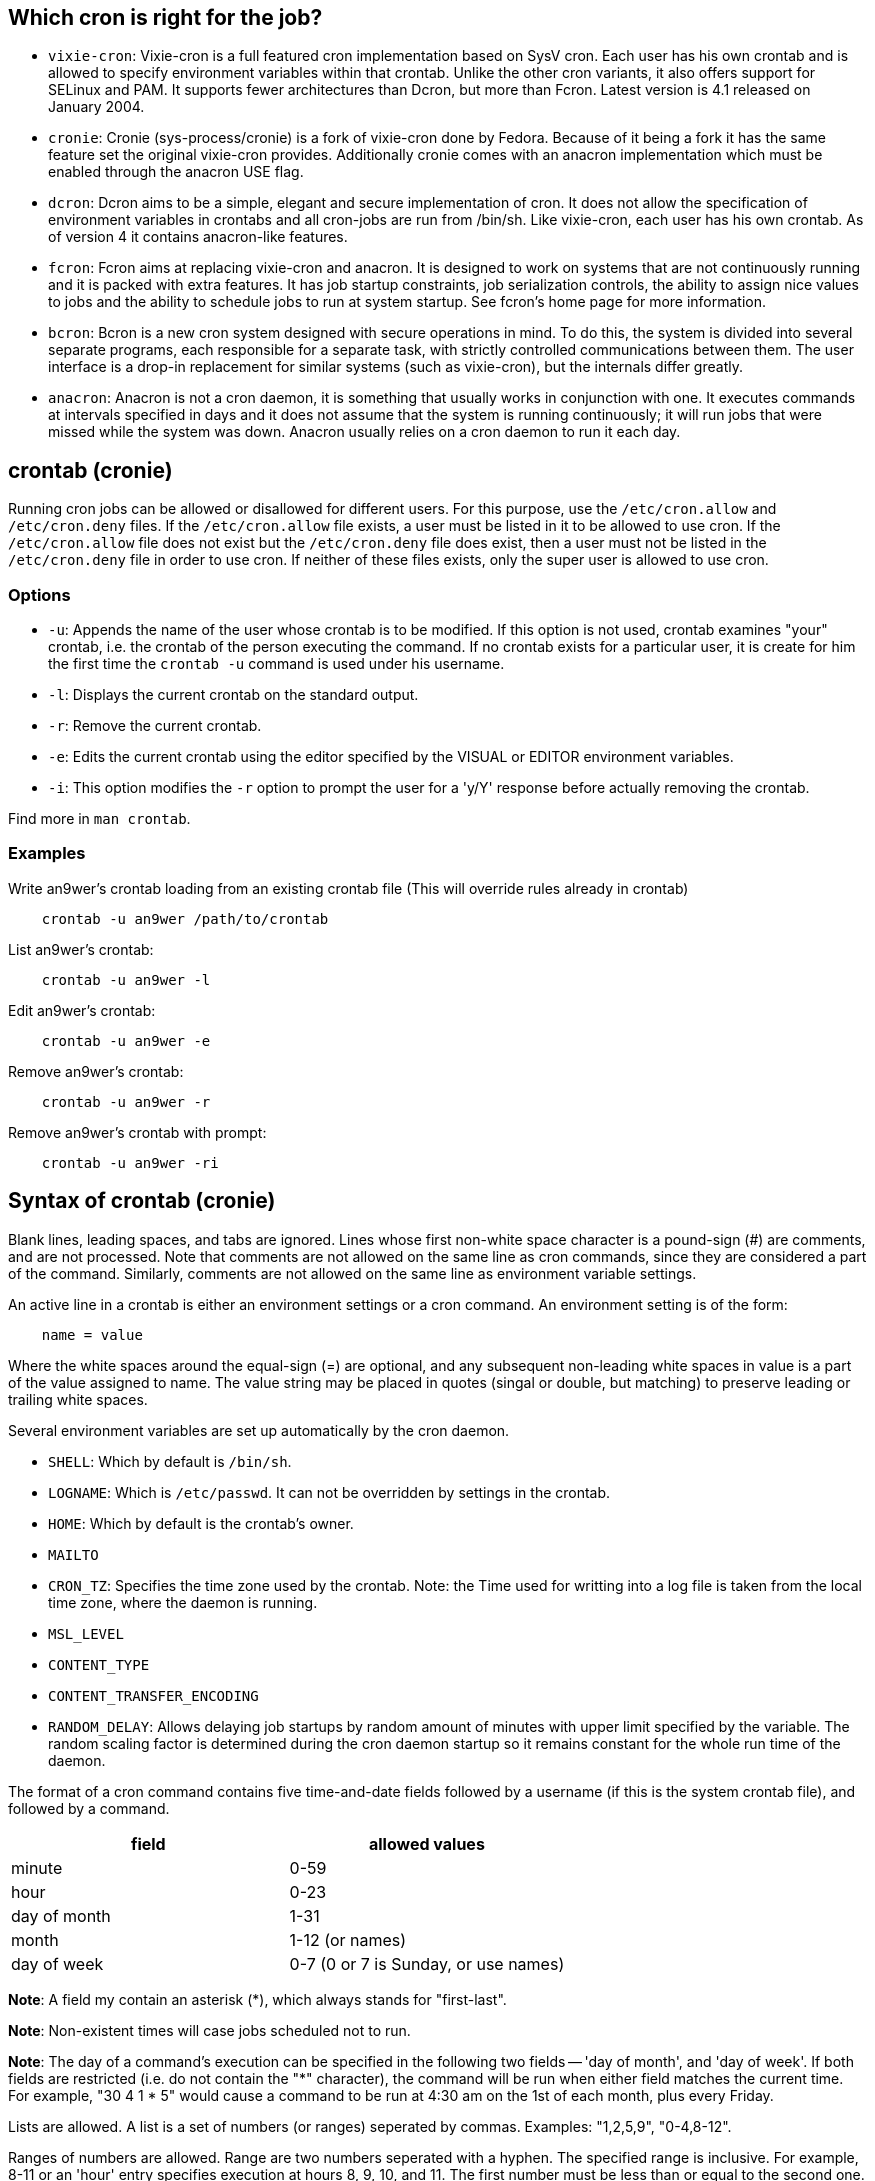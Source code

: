 == Which cron is right for the job?

-   `vixie-cron`: Vixie-cron is a full featured cron implementation based on
    SysV cron. Each user has his own crontab and is allowed to specify
    environment variables within that crontab. Unlike the other cron variants,
    it also offers support for SELinux and PAM. It supports fewer architectures
    than Dcron, but more than Fcron. Latest version is 4.1 released on January 2004. 

-   `cronie`: Cronie (sys-process/cronie) is a fork of vixie-cron done by
    Fedora. Because of it being a fork it has the same feature set the original
    vixie-cron provides. Additionally cronie comes with an anacron
    implementation which must be enabled through the anacron USE flag. 

-   `dcron`: Dcron aims to be a simple, elegant and secure implementation of
    cron. It does not allow the specification of environment variables in
    crontabs and all cron-jobs are run from /bin/sh. Like vixie-cron, each user
    has his own crontab. As of version 4 it contains anacron-like features. 

-   `fcron`: Fcron aims at replacing vixie-cron and anacron. It is designed to
    work on systems that are not continuously running and it is packed with
    extra features. It has job startup constraints, job serialization controls,
    the ability to assign nice values to jobs and the ability to schedule jobs
    to run at system startup. See fcron's home page for more information. 

-   `bcron`: Bcron is a new cron system designed with secure operations in
    mind. To do this, the system is divided into several separate programs,
    each responsible for a separate task, with strictly controlled
    communications between them. The user interface is a drop-in replacement
    for similar systems (such as vixie-cron), but the internals differ greatly.

-   `anacron`: Anacron is not a cron daemon, it is something that usually works
    in conjunction with one. It executes commands at intervals specified in
    days and it does not assume that the system is running continuously; it
    will run jobs that were missed while the system was down. Anacron usually
    relies on a cron daemon to run it each day. 

== crontab (cronie)

Running cron jobs can be allowed or disallowed for different users. For this
purpose, use the `/etc/cron.allow` and `/etc/cron.deny` files. If the
`/etc/cron.allow` file exists, a user must be listed in it to be allowed to use
cron. If the `/etc/cron.allow` file does not exist but the `/etc/cron.deny`
file does exist, then a user must not be listed in the `/etc/cron.deny` file in
order to use cron. If neither of these files exists, only the super user is
allowed to use cron.

=== Options

-   `-u`: Appends the name of the user whose crontab is to be modified. If this
    option is not used, crontab examines "your" crontab, i.e. the crontab of
    the person executing the command. If no crontab exists for a particular
    user, it is create for him the first time the `crontab -u` command is used
    under his username.

-   `-l`: Displays the current crontab on the standard output.

-   `-r`: Remove the current crontab.

-   `-e`: Edits the current crontab using the editor specified by the VISUAL or
    EDITOR environment variables.

-   `-i`: This option modifies the `-r` option to prompt the user for a 'y/Y'
    response before actually removing the crontab.

Find more in `man crontab`.

=== Examples

Write an9wer's crontab loading from an existing crontab file (This will
override rules already in crontab)

----
    crontab -u an9wer /path/to/crontab
----

List an9wer's crontab:

----
    crontab -u an9wer -l
----

Edit an9wer's crontab:

----
    crontab -u an9wer -e
----

Remove an9wer's crontab:

----
    crontab -u an9wer -r
----

Remove an9wer's crontab with prompt:

----
    crontab -u an9wer -ri
----

== Syntax of crontab (cronie)

Blank lines, leading spaces, and tabs are ignored. Lines whose  first
non-white space  character  is  a pound-sign (#) are comments, and are not
processed.  Note that comments are not allowed on the same line as cron
commands, since  they  are considered  a  part  of  the command.  Similarly,
comments are not allowed on the same line as environment variable settings.  

An active line in a crontab is either an environment settings or a cron
command. An environment setting is of the form:

----
    name = value
----

Where the white spaces around the equal-sign (=) are optional, and any
subsequent non-leading white spaces in value is a part of the value assigned to
name. The value string may be placed in quotes (singal or double, but matching)
to preserve leading or trailing white spaces.

Several environment variables are set up automatically by the cron daemon.

-   `SHELL`: Which by default is `/bin/sh`.

-   `LOGNAME`: Which is `/etc/passwd`. It can not be overridden by settings in
    the crontab.

-   `HOME`: Which by default is the crontab's owner.

-   `MAILTO`

-   `CRON_TZ`: Specifies the time zone used by the crontab. Note: the Time used
    for writting into a log file is taken from the local time zone, where the
    daemon is running.

-   `MSL_LEVEL`

-   `CONTENT_TYPE`

-   `CONTENT_TRANSFER_ENCODING`

-   `RANDOM_DELAY`: Allows delaying job startups by random amount of minutes
    with upper limit specified by the variable. The random scaling factor is
    determined during the cron daemon startup so it remains constant for the
    whole run time of the daemon.

The format of a cron command contains five time-and-date fields followed by a
username (if this is the system crontab file), and followed by a command.

[options="header"]
|===
| field        | allowed values
| minute       | 0-59
| hour         | 0-23
| day of month | 1-31
| month        | 1-12 (or names)
| day of week  | 0-7 (0 or 7 is Sunday, or use names)
|===

*Note*: A field my contain an asterisk (*), which always stands for
"first-last".

*Note*: Non-existent times will case jobs scheduled not to run.

*Note*: The day of a command's execution can be specified in the following two
fields -- 'day of month', and 'day of week'. If both fields are restricted
(i.e. do not contain the "*" character), the command will be run when either
field matches the current time. For example, "30 4 1 * 5" would cause a
command to be run at 4:30 am on the 1st of each month, plus every Friday.

Lists are allowed. A list is a set of numbers (or ranges) seperated by commas.
Examples: "1,2,5,9", "0-4,8-12".

Ranges of numbers are allowed. Range are two numbers seperated with a hyphen.
The specified range is inclusive. For example, 8-11 or an 'hour' entry
specifies execution at hours 8, 9, 10, and 11. The first number must be less
than or equal to the second one.

Step values can be used in conjunction with ranges. Following a range with
"/<number>" specifies skips of the number's value through the range. For
example, "0-23/2" can be used in the 'hours' field to specify command execution
for every other hour. Step values are also permitted after an asterisk, so if
specifying a job to be run every two hours, you can use "*/2".

Name can also be used for the 'month' and 'day of week' fields. Use the first
three letters of the particular day or month (case does not matter). Ranges or
lists of names are not allowed.

The command portion of the line, up to a newline or a "%" character, will be
executed by SHELL variable of the crontab file. A "%" character in the command,
unless escaped with a backslash (\), will be changed into newline characters,
and all data after the first % wil be sent to the command as standard input.

*Note*: If the UID of the owner is 0 (root), the first character of a crontab
entry can be "-" character. This will prevent cron from writing a syslog
message about the command being executed.

=== Examples

Run 23 minutes after midn, 2am, 4am ... (step by 2 hour), everyday:

----
    23 0-23/2 * * * date >> /tmp/date
----

Run at 2min, 5min, 10min ... 40min (step by 3 minutes), and 56min, every hour.

----
    2,5,10-40/3,56 * * * * date >> /tmp/date
----

Run every 10 minutes:

----
    */10 * * * * date >> /tmp/date
----

Write "an9wer:\n  Hello world!\n" to '/tmp/greet` file after midnight, every
day:

----
    5 0 * * * cat > /tmp/greet %an9wer:%  Hello world!%
----

Find more in `man 5 crontab`.

